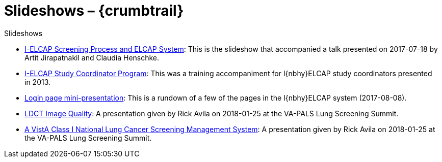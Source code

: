 :doctitle:    Slideshows – {crumbtrail}

[role="h1"]
Slideshows

* link:ch-aj-talk-2017-07-18/[I-ELCAP Screening Process and ELCAP System]: This
  is the slideshow that accompanied a talk presented on [nowrap]##2017-07-18##
  by Artit Jirapatnakil and Claudia Henschke.

* link:sec-1-sc-training-2013-updated/[I-ELCAP Study Coordinator Program]: This
  was a training accompaniment for I{nbhy}ELCAP study coordinators presented
  in{nbsp}2013.

* link:login-page-mini-presentation/[Login page mini-presentation]: This is a
  rundown of a few of the pages in the I{nbhy}ELCAP system
  [nowrap]##(2017-08-08)##.

* link:2018-01-25-avila-ctiq-v3/[LDCT Image Quality]: A
  presentation given by Rick Avila on [nowrap]##2018-01-25## at the VA-PALS
  Lung Screening Summit.

* link:2018-01-25-avila-va-pals-national-v2/[A VistA Class I
  National Lung Cancer Screening Management System]: A presentation given by
  Rick Avila on [nowrap]##2018-01-25## at the VA-PALS Lung Screening Summit.

